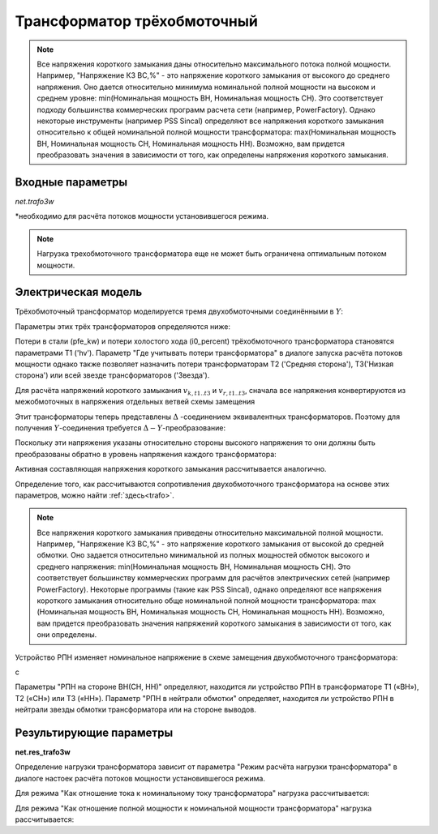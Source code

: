 ﻿============================
Трансформатор трёхобмоточный
============================

.. |br| raw:: html

    <br>
    
.. seealso::

    :ref:`Система единиц и условные обозначения <conventions>` |br|
    :ref:`Библиотека стандартных типов <std_types>`


.. note::
    Все напряжения короткого замыкания даны относительно максимального потока полной мощности.
    Например, "Напряжение КЗ ВС,%" - это напряжение короткого замыкания от высокого до
    среднего напряжения. Оно дается относительно минимума номинальной полной 
    мощности на высоком и среднем уровне: min(Номинальная мощность ВН, Номинальная мощность СН).
    Это соответствует подходу большинства коммерческих программ расчета сети (например, PowerFactory).
    Однако некоторые инструменты (например PSS Sincal) определяют все напряжения короткого замыкания относительно
    к общей номинальной полной мощности трансформатора: max(Номинальная мощность ВН, Номинальная мощность СН, Номинальная мощность НН). 
    Возможно, вам придется преобразовать значения в зависимости от того, как определены напряжения короткого замыкания.

Входные параметры
=========================

*net.trafo3w*

.. tabularcolumns:: |p{0.15\linewidth}|p{0.1\linewidth}|p{0.25\linewidth}|p{0.4\linewidth}|
.. csv-table:: 
   :file: trafo3w_par.csv
   :delim: ;
   :widths: 15, 10, 10, 30

\*необходимо для расчёта потоков мощности установившегося режима.

.. note:: Нагрузка трехобмоточного трансформатора еще не может быть ограничена оптимальным потоком мощности.

.. _trafo3w_model:

Электрическая модель
====================

Трёхобмоточный трансформатор моделируется тремя двухобмоточными соединёнными в :math:`Y`:

.. image:: trafo3w.png
	:width: 25em
	:alt: alternate Text
	:align: center

Параметры этих трёх трансформаторов определяются ниже:

.. tabularcolumns:: |p{0.15\linewidth}|p{0.15\linewidth}|p{0.15\linewidth}|p{0.15\linewidth}|
.. csv-table:: 
   :file: trafo3w_conversion.csv
   :delim: ;
   :widths: 10, 15, 15, 15

.. _losses:

Потери в стали (pfe\_kw) и потери холостого хода (i0\_percent) трёхобмоточного трансформатора становятся параметрами T1 ('hv').
Параметр "Где учитывать потери трансформатора" в диалоге запуска расчёта потоков мощности однако также позволяет назначить потери трансформаторам T2 ('Средняя сторона'), T3('Низкая сторона') или всей звезде трансформаторов ('Звезда').
   
Для расчёта напряжений короткого замыкания :math:`v_{k, t1..t3}` и :math:`v_{r, t1..t3}`, сначала все напряжения конвертируются из межобмоточных
в напряжения отдельных ветвей схемы замещения

.. math::
   :nowrap:

   \begin{align*}
    v'_{k, hm} &= vk\_hv\_percent \cdot \frac{sn\_hv\_mva}{min(sn\_hv\_mva, sn\_mv\_mva)} \\
    v'_{k, ml} &= vk\_mv\_percent \cdot \frac{sn\_hv\_mva}{min(sn\_mv\_mva, sn\_lv\_mva)} \\
    v'_{k, lh} &= vk\_lv\_percent \cdot \frac{sn\_hv\_mva}{min(sn\_hv\_mva, sn\_lv\_mva)}
    \end{align*}   
    
Этит трансформаторы теперь представлены :math:`\Delta` -соединением эквивалентных трансформаторов. Поэтому для получения :math:`Y`-соединения требуется :math:`\Delta-Y`-преобразование:

.. math::
   :nowrap:

   \begin{align*}
    v'_{k, T1} &= \frac{1}{2} (v'_{k, hm} + v'_{k, lh} - v'_{k, ml}) \\
    v'_{k, T2} &= \frac{1}{2} (v'_{k, ml} + v'_{k, hm} - v'_{k, lh}) \\
    v'_{k, T3} &= \frac{1}{2} (v'_{k, ml} + v'_{k, lh} - v'_{k, hm})
    \end{align*}
    
Поскольку эти напряжения указаны относительно стороны высокого напряжения то они должны быть преобразованы обратно в уровень напряжения каждого трансформатора:

.. math::
   :nowrap:

   \begin{align*}
    v_{k, T1} &= v'_{k, t1} \\
    v_{k, T2} &= v'_{k, t2} \cdot \frac{sn\_mv\_mva}{sn\_hv\_mva} \\
    v_{k, T3} &= v'_{k, t3} \cdot \frac{sn\_lv\_mva}{sn\_hv\_mva}
    \end{align*}

Активная составляющая напряжения короткого замыкания рассчитывается аналогично.

Определение того, как рассчитываются сопротивления двухобмоточного трансформатора на основе этих параметров, можно найти :ref:`здесь<trafo>`.

.. note::
     Все напряжения короткого замыкания приведены относительно максимальной полной мощности.
     Например, "Напряжение КЗ ВС,%" - это напряжение короткого замыкания от высокой до
     средней обмотки. Оно задается относительно минимальной из полных мощностей
     обмоток высокого и среднего напряжения: min(Номинальная мощность ВН, Номинальная мощность СН). Это соответствует
     большинству коммерческих программ для расчётов электрических сетей (например PowerFactory).
     Некоторые программы (такие как PSS Sincal), однако определяют все напряжения короткого замыкания относительно
     обще номинальной полной мощности трансформатора:
     max (Номинальная мощность ВН, Номинальная мощность СН, Номинальная мощность НН). Возможно, вам придется преобразовать
     значения напряжений короткого замыкания в зависимости от того, как они определены.

Устройство РПН изменяет номинальное напряжение в схеме замещения двухобмоточного трансформатора:

.. tabularcolumns:: |p{0.2\linewidth}|p{0.15\linewidth}|p{0.15\linewidth}|p{0.15\linewidth}|
.. csv-table:: 
   :file: trafo3w_tap.csv
   :delim: ;
   :widths: 20, 15, 15, 15

с 

.. math::
   :nowrap:
   
   \begin{align*}
    n_{tap} = 1 + (tap\_pos - tap\_neutral) \cdot \frac{tap\_st\_percent}{100}
    \end{align*}

Параметры "РПН на стороне ВН(СН, НН)" определяют, находится ли устройство РПН в трансформаторе T1 («ВН»), T2 («СН») или T3 («НН»). Параметр "РПН в нейтрали обмотки" определяет, находится ли устройство РПН в нейтрали звезды обмотки трансформатора или на стороне выводов.
    
.. seealso::
    `MVA METHOD FOR 3-WINDING TRANSFORMER <https:/pangonilo.com/index.php?sdmon=files/MVA_Method_3-Winding_Transformer.pdf>`_


    

Результирующие параметры
==========================
**net.res_trafo3w**

.. tabularcolumns:: |p{0.15\linewidth}|p{0.1\linewidth}|p{0.60\linewidth}|
.. csv-table:: 
   :file: trafo3w_res.csv
   :delim: ;
   :widths: 15, 10, 60

.. math::
   :nowrap:
   
   \begin{align*}
    p\_hv\_mw &= Re(\underline{v}_{hv} \cdot \underline{i}_{hv}) \\    
    q\_hv\_mvar &= Im(\underline{v}_{hv} \cdot \underline{i}_{hv}) \\
    p\_mv\_mw &= Re(\underline{v}_{mv} \cdot \underline{i}_{mv}) \\    
    q\_mv\_mvar &= Im(\underline{v}_{mv} \cdot \underline{i}_{mv}) \\
    p\_lv\_mw &= Re(\underline{v}_{lv} \cdot \underline{i}_{lv}) \\
    q\_lv\_mvar &= Im(\underline{v}_{lv} \cdot \underline{i}_{lv}) \\
	pl\_mw &= p\_hv\_mw + p\_lv\_mw \\
	ql\_mvar &= q\_hv\_mvar + q\_lv\_mvar \\
    i\_hv\_ka &= i_{hv} \\
    i\_mv\_ka &= i_{mv} \\
    i\_lv\_ka &= i_{lv}
    \end{align*}
    
.. _load3wtrafo:

Определение нагрузки трансформатора зависит от параметра "Режим расчёта нагрузки трансформатора" в диалоге настоек расчёта потоков мощности установившегося режима.

Для режима "Как отношение тока к номинальному току трансформатора" нагрузка рассчитывается:

.. math::
   :nowrap:
   
   \begin{align*}  
    loading\_percent &= max(\frac{i_{hv} \cdot vn\_hv\_kv}{sn\_hv\_mva}, \frac{i_{mv} \cdot vn\_mv\_kv}{sn\_mv\_mva}, \frac{i_{lv} \cdot vn\_lv\_kv}{sn\_lv\_mva})  \cdot 100
   \end{align*}
    

Для режима "Как отношение полной мощности к номинальной мощности трансформатора" нагрузка рассчитывается:
    
.. math::
   :nowrap:
   
   \begin{align*}  
    loading\_percent &= max( \frac{i_{hv} \cdot v_{hv}}{sn\_hv\_mva}, \frac{i_{mv} \cdot v_{mv}}{sn\_mv\_mva}, \frac{i_{lv} \cdot v_{lv}}{sn\_lv\_mva}) \cdot 100
    \end{align*}